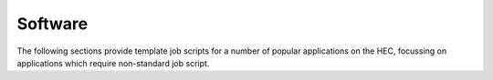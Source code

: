 Software
========

The following sections provide template job scripts for a number of
popular applications on the HEC, focussing on applications
which require non-standard job script.

